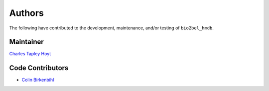 Authors
=======
The following have contributed to the development, maintenance, and/or testing of ``bio2bel_hmdb``.

Maintainer
----------
`Charles Tapley Hoyt <https://github.com/cthoyt>`_

Code Contributors
-----------------
- `Colin Birkenbihl <https://github.com/cojabi>`_
